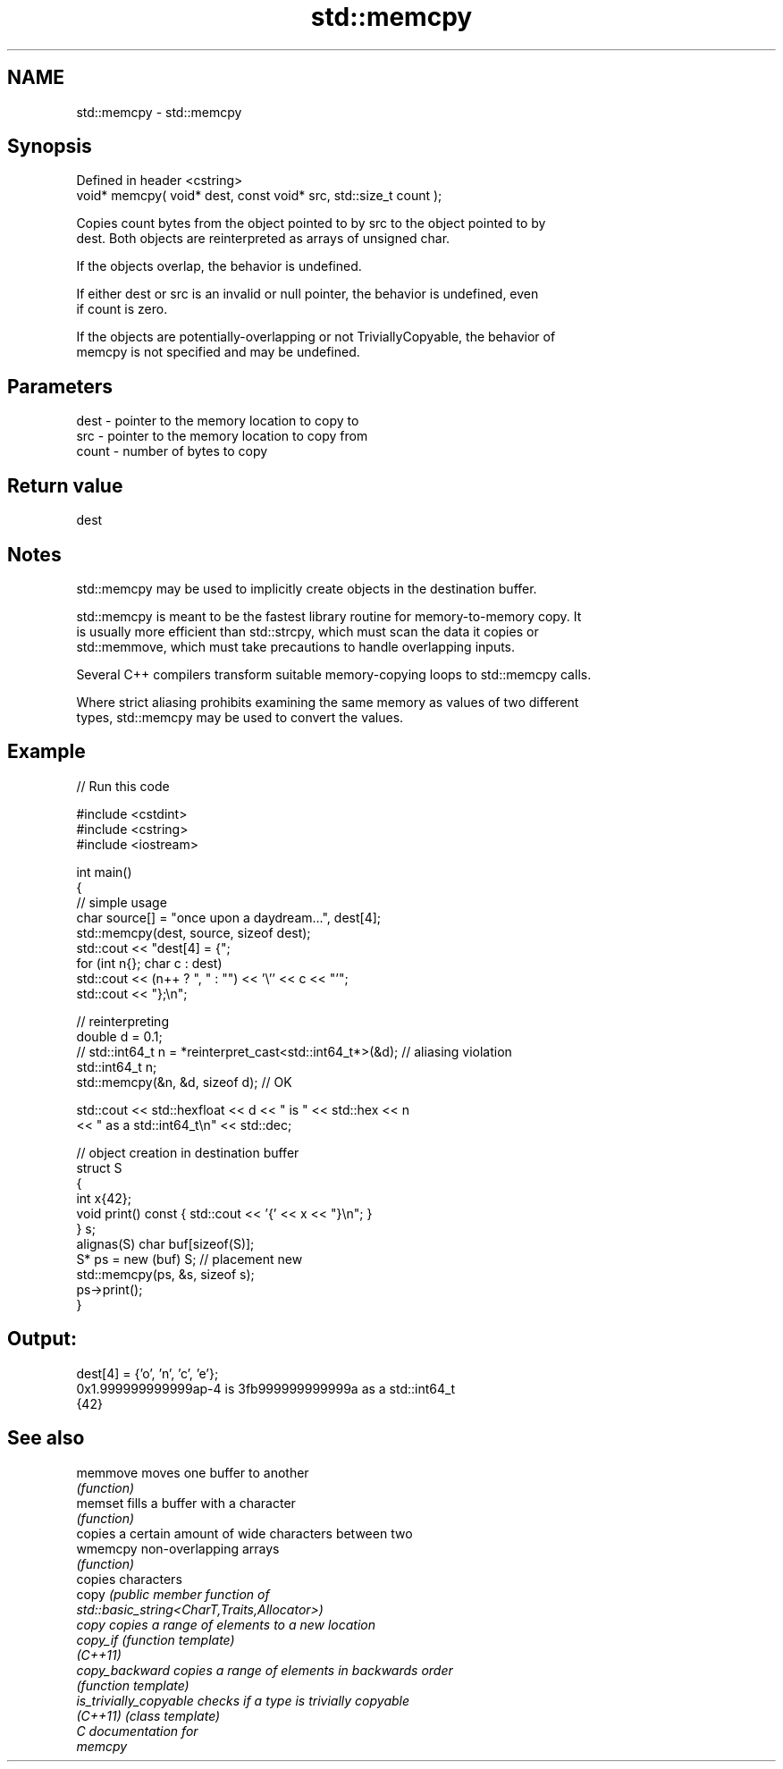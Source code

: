 .TH std::memcpy 3 "2024.06.10" "http://cppreference.com" "C++ Standard Libary"
.SH NAME
std::memcpy \- std::memcpy

.SH Synopsis
   Defined in header <cstring>
   void* memcpy( void* dest, const void* src, std::size_t count );

   Copies count bytes from the object pointed to by src to the object pointed to by
   dest. Both objects are reinterpreted as arrays of unsigned char.

   If the objects overlap, the behavior is undefined.

   If either dest or src is an invalid or null pointer, the behavior is undefined, even
   if count is zero.

   If the objects are potentially-overlapping or not TriviallyCopyable, the behavior of
   memcpy is not specified and may be undefined.

.SH Parameters

   dest  - pointer to the memory location to copy to
   src   - pointer to the memory location to copy from
   count - number of bytes to copy

.SH Return value

   dest

.SH Notes

   std::memcpy may be used to implicitly create objects in the destination buffer.

   std::memcpy is meant to be the fastest library routine for memory-to-memory copy. It
   is usually more efficient than std::strcpy, which must scan the data it copies or
   std::memmove, which must take precautions to handle overlapping inputs.

   Several C++ compilers transform suitable memory-copying loops to std::memcpy calls.

   Where strict aliasing prohibits examining the same memory as values of two different
   types, std::memcpy may be used to convert the values.

.SH Example


// Run this code

 #include <cstdint>
 #include <cstring>
 #include <iostream>

 int main()
 {
     // simple usage
     char source[] = "once upon a daydream...", dest[4];
     std::memcpy(dest, source, sizeof dest);
     std::cout << "dest[4] = {";
     for (int n{}; char c : dest)
         std::cout << (n++ ? ", " : "") << '\\'' << c << "'";
     std::cout << "};\\n";

     // reinterpreting
     double d = 0.1;
 //  std::int64_t n = *reinterpret_cast<std::int64_t*>(&d); // aliasing violation
     std::int64_t n;
     std::memcpy(&n, &d, sizeof d); // OK

     std::cout << std::hexfloat << d << " is " << std::hex << n
               << " as a std::int64_t\\n" << std::dec;

     // object creation in destination buffer
     struct S
     {
         int x{42};
         void print() const { std::cout << '{' << x << "}\\n"; }
     } s;
     alignas(S) char buf[sizeof(S)];
     S* ps = new (buf) S; // placement new
     std::memcpy(ps, &s, sizeof s);
     ps->print();
 }

.SH Output:

 dest[4] = {'o', 'n', 'c', 'e'};
 0x1.999999999999ap-4 is 3fb999999999999a as a std::int64_t
 {42}

.SH See also

   memmove               moves one buffer to another
                         \fI(function)\fP
   memset                fills a buffer with a character
                         \fI(function)\fP
                         copies a certain amount of wide characters between two
   wmemcpy               non-overlapping arrays
                         \fI(function)\fP
                         copies characters
   copy                  \fI\fI(public member\fP function of\fP
                         std::basic_string<CharT,Traits,Allocator>)
   copy                  copies a range of elements to a new location
   copy_if               \fI(function template)\fP
   \fI(C++11)\fP
   copy_backward         copies a range of elements in backwards order
                         \fI(function template)\fP
   is_trivially_copyable checks if a type is trivially copyable
   \fI(C++11)\fP               \fI(class template)\fP
   C documentation for
   memcpy
